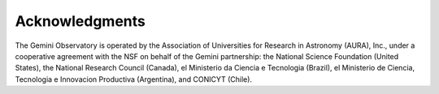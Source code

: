 Acknowledgments
===============
The Gemini Observatory is operated by the Association of Universities for 
Research in Astronomy (AURA), Inc., under a cooperative agreement with the NSF on 
behalf of the Gemini partnership: the National Science Foundation (United States),
the National Research Council (Canada), el Ministerio da Ciencia e Tecnologia (Brazil),
el Ministerio de Ciencia, Tecnologia e Innovacion Productiva (Argentina),
and CONICYT (Chile).
